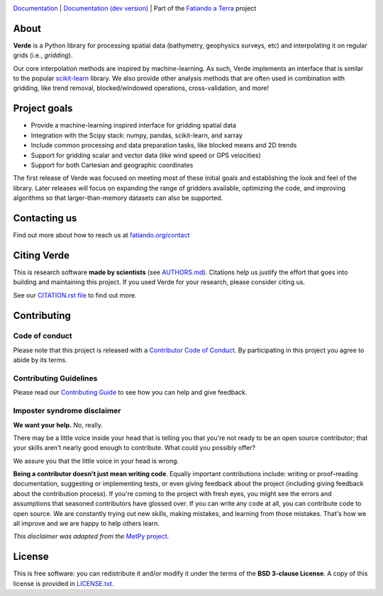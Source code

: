 .. image:: https://github.com/fatiando/verde/raw/main/doc/_static/readme-banner.png
    :alt: Verde

`Documentation <http://www.fatiando.org/verde>`__ |
`Documentation (dev version) <http://www.fatiando.org/verde/dev>`__ |
Part of the `Fatiando a Terra <https://www.fatiando.org>`__ project


.. image:: http://img.shields.io/pypi/v/verde.svg?style=flat-square&label=version
    :alt: Latest version on PyPI
    :target: https://pypi.python.org/pypi/verde
.. image:: https://img.shields.io/conda/vn/conda-forge/verde.svg?style=flat-square
    :alt: Latest version on conda-forge
    :target: https://github.com/conda-forge/verde-feedstock
.. image:: https://img.shields.io/codecov/c/github/fatiando/verde/main.svg?style=flat-square
    :alt: Test coverage status
    :target: https://codecov.io/gh/fatiando/verde
.. image:: https://img.shields.io/pypi/pyversions/verde.svg?style=flat-square
    :alt: Compatible Python versions.
    :target: https://pypi.python.org/pypi/verde
.. image:: https://img.shields.io/badge/doi-10.21105%2Fjoss.00957-blue.svg?style=flat-square
    :alt: Digital Object Identifier for the JOSS paper
    :target: https://doi.org/10.21105/joss.00957


.. placeholder-for-doc-index


About
-----

**Verde** is a Python library for processing spatial data (bathymetry,
geophysics surveys, etc) and interpolating it on regular grids (i.e.,
*gridding*).

Our core interpolation methods are inspired by machine-learning.
As such, Verde implements an interface that is similar to the popular
`scikit-learn <https://scikit-learn.org/>`__ library.
We also provide other analysis methods that are often used in combination with
gridding, like trend removal, blocked/windowed operations, cross-validation,
and more!


Project goals
-------------

* Provide a machine-learning inspired interface for gridding spatial data
* Integration with the Scipy stack: numpy, pandas, scikit-learn, and xarray
* Include common processing and data preparation tasks, like blocked means and 2D trends
* Support for gridding scalar and vector data (like wind speed or GPS velocities)
* Support for both Cartesian and geographic coordinates

The first release of Verde was focused on meeting most of these initial goals
and establishing the look and feel of the library.
Later releases will focus on expanding the range of gridders available,
optimizing the code, and improving algorithms so that larger-than-memory
datasets can also be supported.


Contacting us
-------------

Find out more about how to reach us at
`fatiando.org/contact <https://www.fatiando.org/contact/>`__

Citing Verde
------------

This is research software **made by scientists** (see
`AUTHORS.md <https://github.com/fatiando/verde/blob/main/AUTHORS.md>`__). Citations
help us justify the effort that goes into building and maintaining this project. If you
used Verde for your research, please consider citing us.

See our `CITATION.rst file <https://github.com/fatiando/verde/blob/main/CITATION.rst>`__
to find out more.


Contributing
------------

Code of conduct
+++++++++++++++

Please note that this project is released with a
`Contributor Code of Conduct <https://github.com/fatiando/verde/blob/main/CODE_OF_CONDUCT.md>`__.
By participating in this project you agree to abide by its terms.

Contributing Guidelines
+++++++++++++++++++++++

Please read our
`Contributing Guide <https://github.com/fatiando/verde/blob/main/CONTRIBUTING.md>`__
to see how you can help and give feedback.

Imposter syndrome disclaimer
++++++++++++++++++++++++++++

**We want your help.** No, really.

There may be a little voice inside your head that is telling you that you're
not ready to be an open source contributor; that your skills aren't nearly good
enough to contribute.
What could you possibly offer?

We assure you that the little voice in your head is wrong.

**Being a contributor doesn't just mean writing code**.
Equally important contributions include:
writing or proof-reading documentation, suggesting or implementing tests, or
even giving feedback about the project (including giving feedback about the
contribution process).
If you're coming to the project with fresh eyes, you might see the errors and
assumptions that seasoned contributors have glossed over.
If you can write any code at all, you can contribute code to open source.
We are constantly trying out new skills, making mistakes, and learning from
those mistakes.
That's how we all improve and we are happy to help others learn.

*This disclaimer was adapted from the*
`MetPy project <https://github.com/Unidata/MetPy>`__.


License
-------

This is free software: you can redistribute it and/or modify it under the terms
of the **BSD 3-clause License**. A copy of this license is provided in
`LICENSE.txt <https://github.com/fatiando/verde/blob/main/LICENSE.txt>`__.
